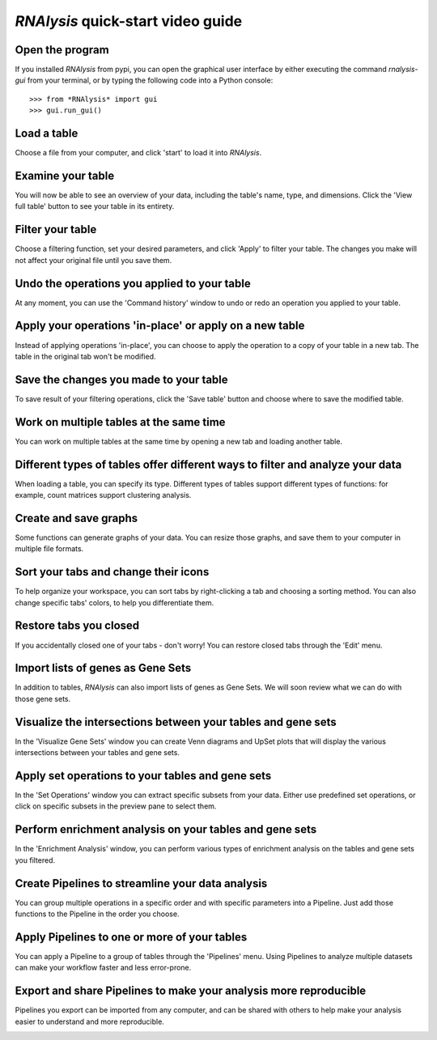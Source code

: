 ###################################
*RNAlysis* quick-start video guide
###################################


Open the program
=================
If you installed *RNAlysis* from pypi, you can open the graphical user interface by either executing the command `rnalysis-gui` from your terminal, or by typing the following code into a Python console::

    >>> from *RNAlysis* import gui
    >>> gui.run_gui()

Load a table
============
Choose a file from your computer, and click 'start' to load it into *RNAlysis*.

.. image:: ../../rnalysis/gui/videos/load_table.webp

Examine your table
==================
You will now be able to see an overview of your data, including the table's name, type, and dimensions. Click the 'View full table' button to see your table in its entirety.

.. image:: ../../rnalysis/gui/videos/view_table.webp

Filter your table
=================
Choose a filtering function, set your desired parameters, and click 'Apply' to filter your table. The changes you make will not affect your original file until you save them.

.. image:: ../../rnalysis/gui/videos/filter_table.webp

Undo the operations you applied to your table
=============================================
At any moment, you can use the 'Command history' window to undo or redo an operation you applied to your table.

.. image:: ../../rnalysis/gui/videos/undo_actions.webp

Apply your operations 'in-place' or apply on a new table
========================================================
Instead of applying operations 'in-place', you can choose to apply the operation to a copy of your table in a new tab. The table in the original tab won't be modified.

.. image:: ../../rnalysis/gui/videos/apply_inplace.webp

Save the changes you made to your table
=======================================
To save result of your filtering operations, click the 'Save table' button and choose where to save the modified table.

.. image:: ../../rnalysis/gui/videos/save_table.webp

Work on multiple tables at the same time
========================================
You can work on multiple tables at the same time by opening a new tab and loading another table.

.. image:: ../../rnalysis/gui/videos/new_tab.webp

Different types of tables offer different ways to filter and analyze your data
==============================================================================
When loading a table, you can specify its type. Different types of tables support different types of functions: for example, count matrices support clustering analysis.

.. image:: ../../rnalysis/gui/videos/table_types.webp

Create and save graphs
======================
Some functions can generate graphs of your data. You can resize those graphs, and save them to your computer in multiple file formats.

.. image:: ../../rnalysis/gui/videos/generate_graphs.webp

Sort your tabs and change their icons
=====================================
To help organize your workspace, you can sort tabs by right-clicking a tab and choosing a sorting method. You can also change specific tabs' colors, to help you differentiate them.

.. image:: ../../rnalysis/gui/videos/sort_tabs.webp

Restore tabs you closed
=======================
If you accidentally closed one of your tabs - don't worry! You can restore closed tabs through the 'Edit' menu.

.. image:: ../../rnalysis/gui/videos/restore_tabs.webp

Import lists of genes as Gene Sets
==================================
In addition to tables, *RNAlysis* can also import lists of genes as Gene Sets. We will soon review what we can do with those gene sets.

.. image:: ../../rnalysis/gui/videos/import_gene_sets.webp

Visualize the intersections between your tables and gene sets
=============================================================
In the 'Visualize Gene Sets' window you can create Venn diagrams and UpSet plots that will display the various intersections between your tables and gene sets.

.. image:: ../../rnalysis/gui/videos/visualize_gene_sets.webp

Apply set operations to your tables and gene sets
=================================================
In the 'Set Operations' window you can extract specific subsets from your data. Either use predefined set operations, or click on specific subsets in the preview pane to select them.

.. image:: ../../rnalysis/gui/videos/set_operations.webp

Perform enrichment analysis on your tables and gene sets
========================================================
In the 'Enrichment Analysis' window, you can perform various types of enrichment analysis on the tables and gene sets you filtered.

.. image:: ../../rnalysis/gui/videos/enrichment_analysis.webp

Create Pipelines to streamline your data analysis
=================================================
You can group multiple operations in a specific order and with specific parameters into a Pipeline. Just add those functions to the Pipeline in the order you choose.

.. image:: ../../rnalysis/gui/videos/create_pipeline.webp

Apply Pipelines to one or more of your tables
=============================================
You can apply a Pipeline to a group of tables through the 'Pipelines' menu. Using Pipelines to analyze multiple datasets can make your workflow faster and less error-prone.

.. image:: ../../rnalysis/gui/videos/apply_pipeline.webp

Export and share Pipelines to make your analysis more reproducible
==================================================================
Pipelines you export can be imported from any computer, and can be shared with others to help make your analysis easier to understand and more reproducible.

.. image:: ../../rnalysis/gui/videos/export_pipeline.webp
